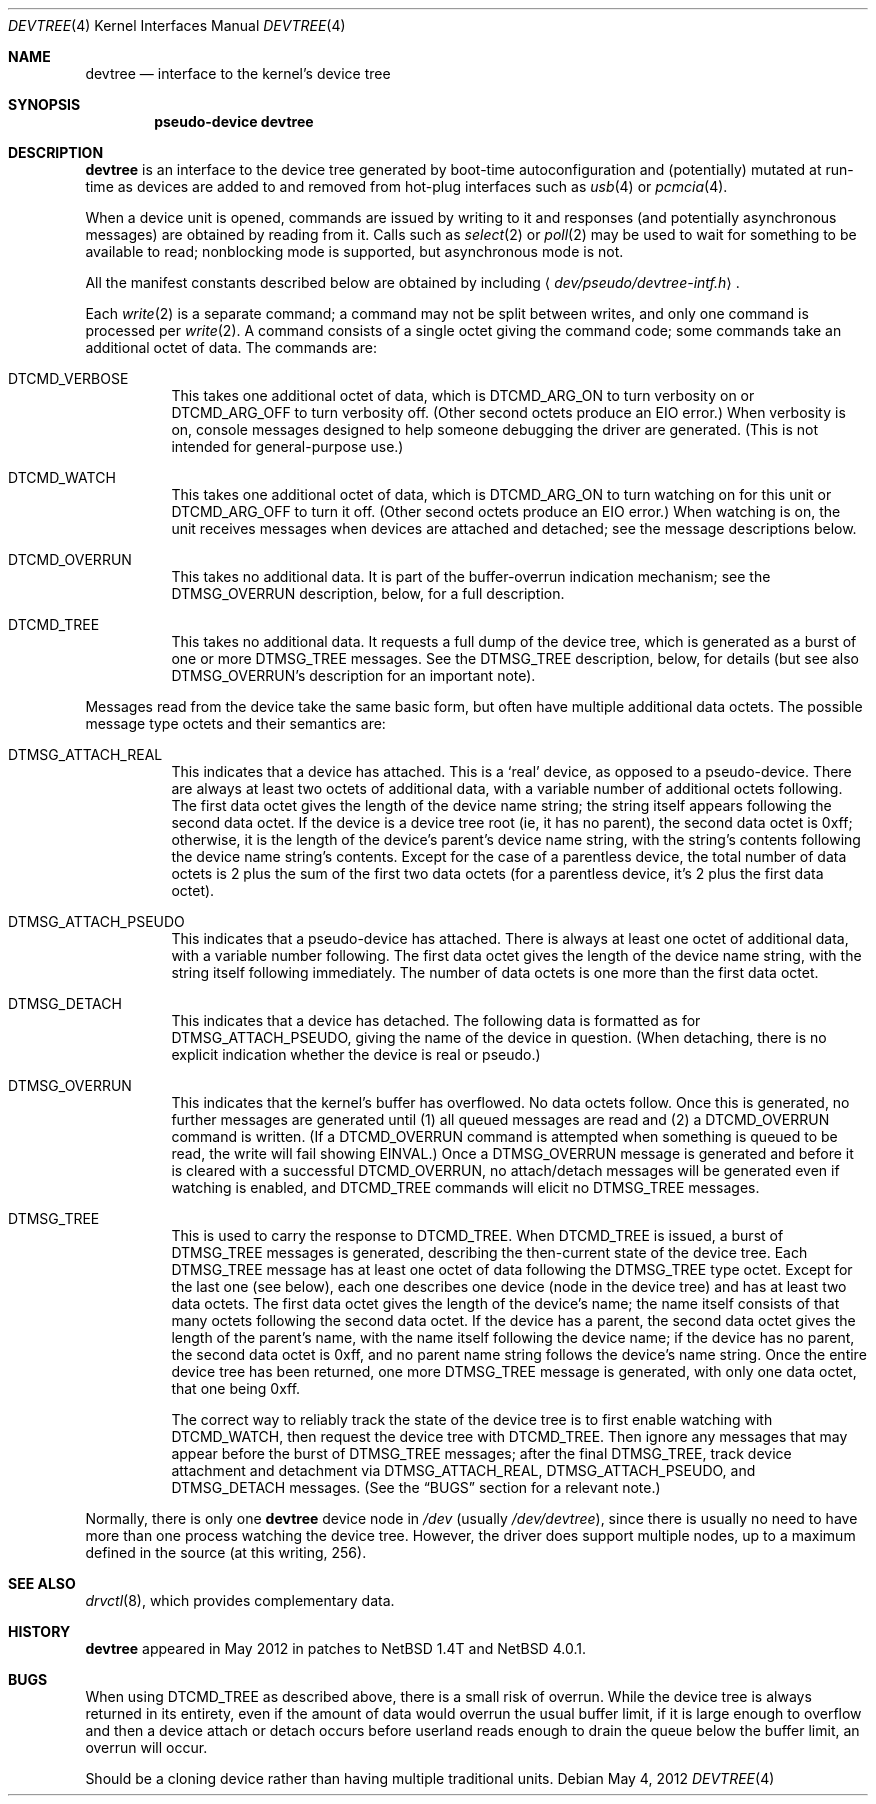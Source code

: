 .Dd May 4, 2012
.Dt DEVTREE 4
.Os
.Sh NAME
.Nm devtree
.Nd interface to the kernel's device tree
.Sh SYNOPSIS
.Cd pseudo-device devtree
.Sh DESCRIPTION
.Nm
is an interface to the device tree generated by boot-time
autoconfiguration and (potentially) mutated at run-time as devices are
added to and removed from hot-plug interfaces such as
.Xr usb 4
or
.Xr pcmcia 4 .
.Pp
When a device unit is opened, commands are issued by writing to it and
responses (and potentially asynchronous messages) are obtained by
reading from it.  Calls such as
.Xr select 2
or
.Xr poll 2
may be used to wait for something to be available to read; nonblocking
mode is supported, but asynchronous mode is not.
.Pp
All the manifest constants described below are obtained by including
.Aq Pa dev/pseudo/devtree-intf.h .
.Pp
Each
.Xr write 2
is a separate command; a command may not be split between writes, and
only one command is processed per
.Xr write 2 .
A command consists of a single octet giving the command code; some
commands take an additional octet of data.  The commands are:
.Bl -tag -width indent
.It Dv DTCMD_VERBOSE
This takes one additional octet of data, which is
.Dv DTCMD_ARG_ON
to turn verbosity on or
.Dv DTCMD_ARG_OFF
to turn verbosity off.  (Other second octets produce an
.Dv EIO
error.)  When verbosity is on, console messages designed to help
someone debugging the driver are generated.  (This is not intended for
general-purpose use.)
.It Dv DTCMD_WATCH
This takes one additional octet of data, which is
.Dv DTCMD_ARG_ON
to turn watching on for this unit or
.Dv DTCMD_ARG_OFF
to turn it off.  (Other second octets produce an
.Dv EIO
error.)  When watching is on, the unit receives messages when devices
are attached and detached; see the message descriptions below.
.It Dv DTCMD_OVERRUN
This takes no additional data.  It is part of the buffer-overrun
indication mechanism; see the
.Dv DTMSG_OVERRUN
description, below, for a full description.
.It Dv DTCMD_TREE
This takes no additional data.  It requests a full dump of the device
tree, which is generated as a burst of one or more
.Dv DTMSG_TREE
messages.  See the
.Dv DTMSG_TREE
description, below, for details (but see also
.Dv DTMSG_OVERRUN Ap s
description for an important note).
.El
.Pp
Messages read from the device take the same basic form, but often have
multiple additional data octets.  The possible message type octets and
their semantics are:
.Bl -tag -width indent
.It Dv DTMSG_ATTACH_REAL
This indicates that a device has attached.  This is a
.Sq real
device, as opposed to a pseudo-device.  There are always at least two
octets of additional data, with a variable number of additional octets
following.  The first data octet gives the length of the device name
string; the string itself appears following the second data octet.  If
the device is a device tree root (ie, it has no parent), the second
data octet is 0xff; otherwise, it is the length of the device's
parent's device name string, with the string's contents following the
device name string's contents.  Except for the case of a parentless
device, the total number of data octets is 2 plus the sum of the first
two data octets (for a parentless device, it's 2 plus the first data
octet).
.It Dv DTMSG_ATTACH_PSEUDO
This indicates that a pseudo-device has attached.  There is always at
least one octet of additional data, with a variable number following.
The first data octet gives the length of the device name string, with
the string itself following immediately.  The number of data octets is
one more than the first data octet.
.It Dv DTMSG_DETACH
This indicates that a device has detached.  The following data is
formatted as for
.Dv DTMSG_ATTACH_PSEUDO ,
giving the name of the device in question.  (When detaching, there is
no explicit indication whether the device is real or pseudo.)
.It Dv DTMSG_OVERRUN
This indicates that the kernel's buffer has overflowed.  No data octets
follow.  Once this is generated, no further messages are generated
until (1) all queued messages are read and (2) a
.Dv DTCMD_OVERRUN
command is written.  (If a
.Dv DTCMD_OVERRUN
command is attempted when something is queued to be read, the write
will fail showing
.Er EINVAL . )
Once a
.Dv DTMSG_OVERRUN
message is generated and before it is cleared with a successful
.Dv DTCMD_OVERRUN ,
no attach/detach messages will be generated even if watching is
enabled, and
.Dv DTCMD_TREE
commands will elicit no
.Dv DTMSG_TREE
messages.
.It Dv DTMSG_TREE
This is used to carry the response to
.Dv DTCMD_TREE .
When
.Dv DTCMD_TREE
is issued, a burst of
.Dv DTMSG_TREE
messages is generated, describing the then-current state of the device
tree.  Each
.Dv DTMSG_TREE
message has at least one octet of data following the
.Dv DTMSG_TREE
type octet.  Except for the last one (see below), each one describes
one device (node in the device tree) and has at least two data octets.
The first data octet gives the length of the device's name; the name
itself consists of that many octets following the second data octet.
If the device has a parent, the second data octet gives the length of
the parent's name, with the name itself following the device name; if
the device has no parent, the second data octet is 0xff, and no parent
name string follows the device's name string.  Once the entire device
tree has been returned, one more
.Dv DTMSG_TREE
message is generated, with only one data octet, that one being 0xff.
.Pp
The correct way to reliably track the state of the device tree is to
first enable watching with
.Dv DTCMD_WATCH ,
then request the device tree with
.Dv DTCMD_TREE .
Then ignore any messages that may appear before the burst of
.Dv DTMSG_TREE
messages; after the final
.Dv DTMSG_TREE ,
track device attachment and detachment via
.Dv DTMSG_ATTACH_REAL ,
.Dv DTMSG_ATTACH_PSEUDO ,
and
.Dv DTMSG_DETACH
messages.  (See the
.Sx BUGS
section for a relevant note.)
.El
.Pp
Normally, there is only one
.Nm
device node in
.Pa /dev
(usually
.Pa /dev/devtree ) ,
since there is usually no need to have more than one process watching
the device tree.  However, the driver does support multiple nodes, up
to a maximum defined in the source (at this writing, 256).
.Sh SEE ALSO
.Xr drvctl 8 ,
which provides complementary data.
.Sh HISTORY
.Nm
appeared in May 2012 in patches to
.Nx 1.4T
and
.Nx 4.0.1 .
.Sh BUGS
When using
.Dv DTCMD_TREE as described above, there is a small risk of overrun.
While the device tree is always returned in its entirety, even if the
amount of data would overrun the usual buffer limit, if it is large
enough to overflow and then a device attach or detach occurs before
userland reads enough to drain the queue below the buffer limit, an
overrun will occur.
.Pp
Should be a cloning device rather than having multiple traditional
units.
